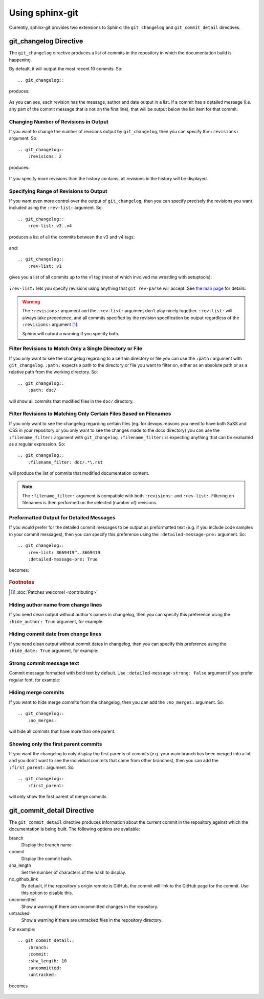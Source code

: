Using sphinx-git
================

Currently, sphinx-git provides two extensions to Sphinx: the
``git_changelog`` and ``git_commit_detail`` directives.

git_changelog Directive
-----------------------

The ``git_changelog`` directive produces a list of commits in the repository in
which the documentation build is happening.

By default, it will output the most recent 10 commits.  So::

    .. git_changelog::

produces:

    .. git_changelog::

As you can see, each revision has the message, author and date output in a
list.  If a commit has a detailed message (i.e. any part of the commit message
that is not on the first line), that will be output below the list item for
that commit.

Changing Number of Revisions in Output
~~~~~~~~~~~~~~~~~~~~~~~~~~~~~~~~~~~~~~

If you want to change the number of revisions output by ``git_changelog``, then
you can specify the ``:revisions:`` argument.  So::

    .. git_changelog::
        :revisions: 2

produces:

    .. git_changelog::
        :revisions: 2

If you specify more revisions than the history contains, all revisions in the
history will be displayed.

Specifying Range of Revisions to Output
~~~~~~~~~~~~~~~~~~~~~~~~~~~~~~~~~~~~~~~

If you want even more control over the output of ``git_changelog``, then you
can specify precisely the revisions you want included using the ``:rev-list:``
argument.  So::

    .. git_changelog::
        :rev-list: v3..v4

produces a list of all the commits between the v3 and v4 tags:

    .. git_changelog::
        :rev-list: v3..v4

and::

    .. git_changelog::
        :rev-list: v1

gives you a list of all commits up to the v1 tag (most of which involved me
wrestling with setuptools):

    .. git_changelog::
        :rev-list: v1

``:rev-list:`` lets you specify revisions using anything that ``git rev-parse``
will accept.  See `the man page`_ for details.

.. warning::

    The ``:revisions:`` argument and the ``:rev-list:`` argument don't play
    nicely together.  ``:rev-list:`` will always take precedence, and all
    commits specified by the revision specification be output regardless of the
    ``:revisions:`` argument [#patches]_.

    Sphinx will output a warning if you specify both.


Filter Revisions to Match Only a Single Directory or File
~~~~~~~~~~~~~~~~~~~~~~~~~~~~~~~~~~~~~~~~~~~~~~~~~~~~~~~~~

If you only want to see the changelog regarding to a certain directory or file
you can use the ``:path:`` argument with ``git_changelog``.
``:path:`` expects a path to the directory or file you want to filter on, either
as an absolute path or as a relative path from the working directory. So::

    .. git_changelog::
        :path: doc/

will show all commits that modified files in the ``doc/`` directory.


Filter Revisions to Matching Only Certain Files Based on Filenames
~~~~~~~~~~~~~~~~~~~~~~~~~~~~~~~~~~~~~~~~~~~~~~~~~~~~~~~~~~~~~~~~~~

If you only want to see the changelog regarding certain files (eg. for devops
reasons you need to have both SaSS and CSS in your repository or you only want
to see the changes made to the docs directory) you can use the
``:filename_filter:`` argument with ``git_changelog``. ``:filename_filter:`` is
expecting anything that can be evaluated as a regular expression. So::

    .. git_changelog::
        :filename_filter: doc/.*\.rst

will produce the list of commits that modified documentation content.

.. note::

    The ``:filename_filter:`` argument is compatible with both ``:revisions:``
    and ``:rev-list:``. Filtering on filenames is then performed on the
    selected (number of) revisions.


Preformatted Output for Detailed Messages
~~~~~~~~~~~~~~~~~~~~~~~~~~~~~~~~~~~~~~~~~

If you would prefer for the detailed commit messages to be output as
preformatted text (e.g. if you include code samples in your commit messages),
then you can specify this preference using the ``:detailed-message-pre:``
argument. So::

    .. git_changelog::
        :rev-list: 3669419^..3669419
        :detailed-message-pre: True

becomes:

    .. git_changelog::
        :rev-list: 3669419^..3669419
        :detailed-message-pre: True

.. _the man page: https://www.kernel.org/pub/software/scm/git/docs/git-rev-parse.html

.. rubric:: Footnotes

.. [#patches]
    :doc:`Patches welcome! <contributing>`


Hiding author name from change lines
~~~~~~~~~~~~~~~~~~~~~~~~~~~~~~~~~~~~~~~~~

If you need clean output without author's names in changelog,
then you can specify this preference using the ``:hide_author: True``
argument, for example:

    .. git_changelog::
        :hide_author: 1


Hiding commit date from change lines
~~~~~~~~~~~~~~~~~~~~~~~~~~~~~~~~~~~~~~~~~

If you need clean output without commit dates in changelog,
then you can specify this preference using the ``:hide_date: True``
argument, for example:

    .. git_changelog::
        :hide_date: True


Strong commit message text
~~~~~~~~~~~~~~~~~~~~~~~~~~~~~~~~~~~~~~~~~

Commit message formatted with bold text by default.
Use ``:detailed-message-strong: False`` argument if you prefer regular font,
for example:

    .. git_changelog::
        :detailed-message-strong: False


Hiding merge commits
~~~~~~~~~~~~~~~~~~~~

If you want to hide merge commits from the changelog,
then you can add the ``:no_merges:`` argument. So::

    .. git_changelog::
        :no_merges:

will hide all commits that have more than one parent.


Showing only the first parent commits
~~~~~~~~~~~~~~~~~~~~~~~~~~~~~~~~~~~~~

If you want the changelog to only display the first parents of commits
(e.g. your main branch has been merged into a lot and you don't want to
see the individual commits that came from other branches), then you can
add the ``:first_parent:`` argument. So::

    .. git_changelog::
        :first_parent:

will only show the first parent of merge commits.


git_commit_detail Directive
---------------------------

The ``git_commit_detail`` directive produces information about the current commit in the
repository against which the documentation is being built. The following options are available:

branch
    Display the branch name.

commit
    Display the commit hash.

sha_length
    Set the number of characters of the hash to display.

no_github_link
    By default, if the repository's origin remote is GitHub, the commit will
    link to the GitHub page for the commit. Use this option to disable this.

uncommitted
    Show a warning if there are uncommitted changes in the repository.

untracked
    Show a warning if there are untracked files in the repository directory.

For example::

    .. git_commit_detail::
        :branch:
        :commit:
        :sha_length: 10
        :uncommitted:
        :untracked:

becomes

    .. git_commit_detail::
        :branch:
        :commit:
        :sha_length: 10
        :uncommitted:
        :untracked:
